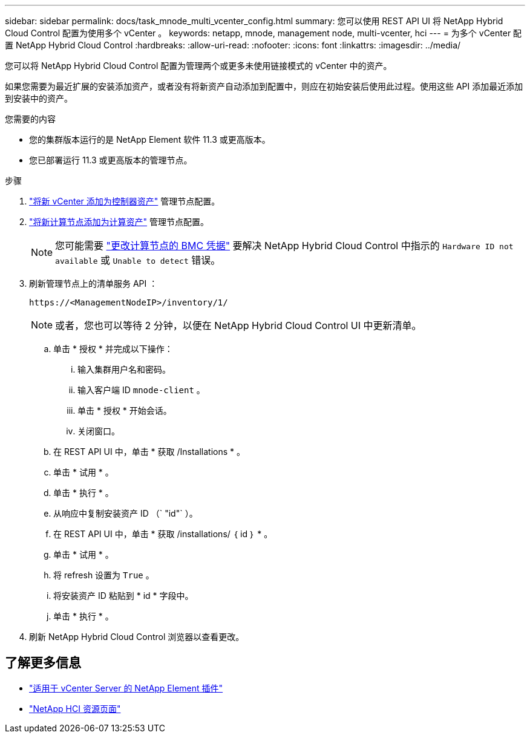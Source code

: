 ---
sidebar: sidebar 
permalink: docs/task_mnode_multi_vcenter_config.html 
summary: 您可以使用 REST API UI 将 NetApp Hybrid Cloud Control 配置为使用多个 vCenter 。 
keywords: netapp, mnode, management node, multi-vcenter, hci 
---
= 为多个 vCenter 配置 NetApp Hybrid Cloud Control
:hardbreaks:
:allow-uri-read: 
:nofooter: 
:icons: font
:linkattrs: 
:imagesdir: ../media/


[role="lead"]
您可以将 NetApp Hybrid Cloud Control 配置为管理两个或更多未使用链接模式的 vCenter 中的资产。

如果您需要为最近扩展的安装添加资产，或者没有将新资产自动添加到配置中，则应在初始安装后使用此过程。使用这些 API 添加最近添加到安装中的资产。

.您需要的内容
* 您的集群版本运行的是 NetApp Element 软件 11.3 或更高版本。
* 您已部署运行 11.3 或更高版本的管理节点。


.步骤
. link:task_mnode_add_assets.html["将新 vCenter 添加为控制器资产"] 管理节点配置。
. link:task_mnode_add_assets.html["将新计算节点添加为计算资产"] 管理节点配置。
+

NOTE: 您可能需要 link:task_hcc_edit_bmc_info.html["更改计算节点的 BMC 凭据"] 要解决 NetApp Hybrid Cloud Control 中指示的 `Hardware ID not available` 或 `Unable to detect` 错误。

. 刷新管理节点上的清单服务 API ：
+
[listing]
----
https://<ManagementNodeIP>/inventory/1/
----
+

NOTE: 或者，您也可以等待 2 分钟，以便在 NetApp Hybrid Cloud Control UI 中更新清单。

+
.. 单击 * 授权 * 并完成以下操作：
+
... 输入集群用户名和密码。
... 输入客户端 ID `mnode-client` 。
... 单击 * 授权 * 开始会话。
... 关闭窗口。


.. 在 REST API UI 中，单击 * 获取​ /Installations * 。
.. 单击 * 试用 * 。
.. 单击 * 执行 * 。
.. 从响应中复制安装资产 ID （` "id"` ）。
.. 在 REST API UI 中，单击 * 获取 /installations/ ｛ id ｝ * 。
.. 单击 * 试用 * 。
.. 将 refresh 设置为 `True` 。
.. 将安装资产 ID 粘贴到 * id * 字段中。
.. 单击 * 执行 * 。


. 刷新 NetApp Hybrid Cloud Control 浏览器以查看更改。


[discrete]
== 了解更多信息

* https://docs.netapp.com/us-en/vcp/index.html["适用于 vCenter Server 的 NetApp Element 插件"^]
* https://www.netapp.com/hybrid-cloud/hci-documentation/["NetApp HCI 资源页面"^]

